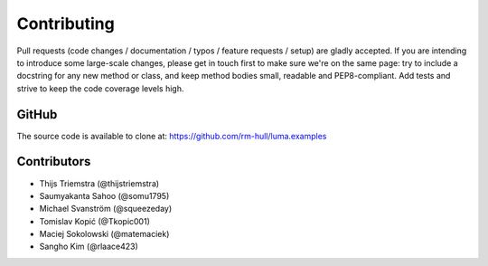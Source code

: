Contributing
------------

Pull requests (code changes / documentation / typos / feature requests / setup)
are gladly accepted. If you are intending to introduce some large-scale
changes, please get in touch first to make sure we're on the same page: try to
include a docstring for any new method or class, and keep method bodies small,
readable and PEP8-compliant. Add tests and strive to keep the code coverage
levels high.

GitHub
^^^^^^
The source code is available to clone at: https://github.com/rm-hull/luma.examples

Contributors
^^^^^^^^^^^^
* Thijs Triemstra (@thijstriemstra)
* Saumyakanta Sahoo (@somu1795)
* Michael Svanström (@squeezeday)
* Tomislav Kopić (@Tkopic001)
* Maciej Sokolowski (@matemaciek)
* Sangho Kim (@rlaace423)
